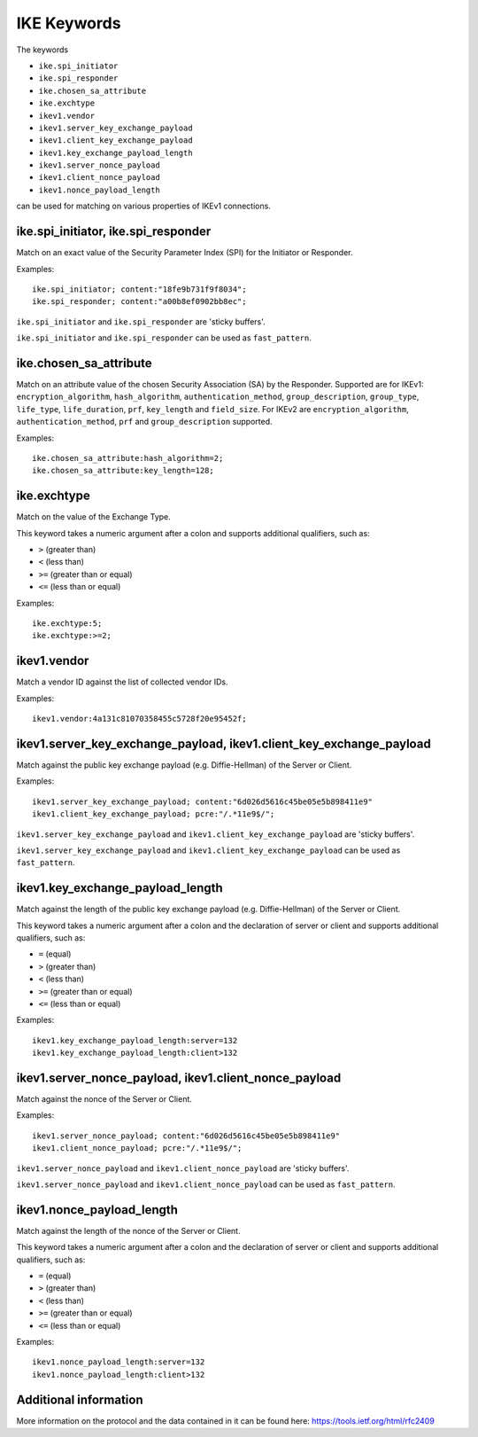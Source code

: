 IKE Keywords
==============

The keywords

* ``ike.spi_initiator``
* ``ike.spi_responder``
* ``ike.chosen_sa_attribute``
* ``ike.exchtype``
* ``ikev1.vendor``
* ``ikev1.server_key_exchange_payload``
* ``ikev1.client_key_exchange_payload``
* ``ikev1.key_exchange_payload_length``
* ``ikev1.server_nonce_payload``
* ``ikev1.client_nonce_payload``
* ``ikev1.nonce_payload_length``

can be used for matching on various properties of IKEv1 connections.


ike.spi_initiator, ike.spi_responder
----------------------------------------

Match on an exact value of the Security Parameter Index (SPI) for the Initiator or Responder.

Examples::

  ike.spi_initiator; content:"18fe9b731f9f8034";
  ike.spi_responder; content:"a00b8ef0902bb8ec";

``ike.spi_initiator`` and ``ike.spi_responder`` are 'sticky buffers'.

``ike.spi_initiator`` and ``ike.spi_responder`` can be used as ``fast_pattern``.


ike.chosen_sa_attribute
-------------------------

Match on an attribute value of the chosen Security Association (SA) by the Responder. Supported are for IKEv1:
``encryption_algorithm``,
``hash_algorithm``,
``authentication_method``,
``group_description``,
``group_type``,
``life_type``,
``life_duration``,
``prf``,
``key_length`` and
``field_size``.
For IKEv2 are ``encryption_algorithm``, ``authentication_method``, ``prf`` and ``group_description`` supported.


Examples::

    ike.chosen_sa_attribute:hash_algorithm=2;
    ike.chosen_sa_attribute:key_length=128;


ike.exchtype
--------------

Match on the value of the Exchange Type.

This keyword takes a numeric argument after a colon and supports additional qualifiers, such as:

* ``>`` (greater than)
* ``<`` (less than)
* ``>=`` (greater than or equal)
* ``<=`` (less than or equal)

Examples::

    ike.exchtype:5;
    ike.exchtype:>=2;


ikev1.vendor
------------

Match a vendor ID against the list of collected vendor IDs.

Examples::

    ikev1.vendor:4a131c81070358455c5728f20e95452f;


ikev1.server_key_exchange_payload, ikev1.client_key_exchange_payload
--------------------------------------------------------------------

Match against the public key exchange payload (e.g. Diffie-Hellman) of the Server or Client.

Examples::

    ikev1.server_key_exchange_payload; content:"6d026d5616c45be05e5b898411e9"
    ikev1.client_key_exchange_payload; pcre:"/.*11e9$/";

``ikev1.server_key_exchange_payload`` and ``ikev1.client_key_exchange_payload`` are 'sticky buffers'.

``ikev1.server_key_exchange_payload`` and ``ikev1.client_key_exchange_payload`` can be used as ``fast_pattern``.


ikev1.key_exchange_payload_length
---------------------------------

Match against the length of the public key exchange payload (e.g. Diffie-Hellman) of the Server or Client.

This keyword takes a numeric argument after a colon and the declaration of server or client and supports additional qualifiers, such as:

* ``=`` (equal)
* ``>`` (greater than)
* ``<`` (less than)
* ``>=`` (greater than or equal)
* ``<=`` (less than or equal)

Examples::

    ikev1.key_exchange_payload_length:server=132
    ikev1.key_exchange_payload_length:client>132


ikev1.server_nonce_payload, ikev1.client_nonce_payload
------------------------------------------------------

Match against the nonce of the Server or Client.

Examples::

    ikev1.server_nonce_payload; content:"6d026d5616c45be05e5b898411e9"
    ikev1.client_nonce_payload; pcre:"/.*11e9$/";

``ikev1.server_nonce_payload`` and ``ikev1.client_nonce_payload`` are 'sticky buffers'.

``ikev1.server_nonce_payload`` and ``ikev1.client_nonce_payload`` can be used as ``fast_pattern``.


ikev1.nonce_payload_length
--------------------------

Match against the length of the nonce of the Server or Client.

This keyword takes a numeric argument after a colon and the declaration of server or client and supports additional qualifiers, such as:

* ``=`` (equal)
* ``>`` (greater than)
* ``<`` (less than)
* ``>=`` (greater than or equal)
* ``<=`` (less than or equal)

Examples::

    ikev1.nonce_payload_length:server=132
    ikev1.nonce_payload_length:client>132


Additional information
----------------------

More information on the protocol and the data contained in it can be found here:
`<https://tools.ietf.org/html/rfc2409>`_

